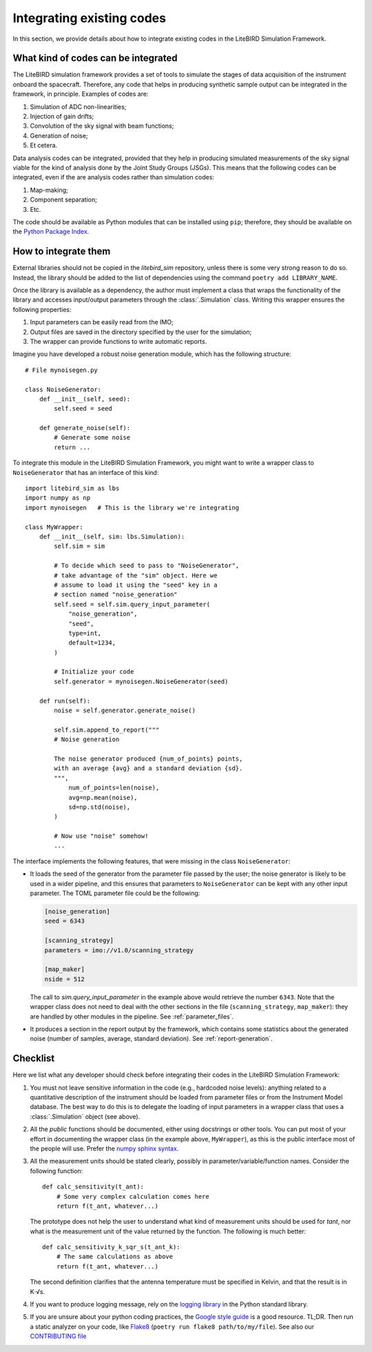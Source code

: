 Integrating existing codes
==========================

In this section, we provide details about how to integrate existing
codes in the LiteBIRD Simulation Framework.

What kind of codes can be integrated
------------------------------------

The LiteBIRD simulation framework provides a set of tools to simulate
the stages of data acquisition of the instrument onboard the
spacecraft. Therefore, any code that helps in producing synthetic
sample output can be integrated in the framework, in principle.
Examples of codes are:

1. Simulation of ADC non-linearities;
2. Injection of gain drifts;
3. Convolution of the sky signal with beam functions;
4. Generation of noise;
5. Et cetera.

Data analysis codes can be integrated, provided that they help in
producing simulated measurements of the sky signal viable for the kind
of analysis done by the Joint Study Groups (JSGs). This means that the
following codes can be integrated, even if the are analysis codes
rather than simulation codes:

1. Map-making;
2. Component separation;
3. Etc.

The code should be available as Python modules that can be installed
using ``pip``; therefore, they should be available on the `Python
Package Index <https://pypi.org/>`_.

How to integrate them
---------------------

External libraries should not be copied in the `litebird_sim`
repository, unless there is some very strong reason to do so. Instead,
the library should be added to the list of dependencies using the
command ``poetry add LIBRARY_NAME``.

Once the library is available as a dependency, the author must
implement a class that wraps the functionality of the library and
accesses input/output parameters through the :class:`.Simulation`
class. Writing this wrapper ensures the following properties:

1. Input parameters can be easily read from the IMO;
2. Output files are saved in the directory specified by the user for
   the simulation;
3. The wrapper can provide functions to write automatic reports.

Imagine you have developed a robust noise
generation module, which has the following structure::

     # File mynoisegen.py

     class NoiseGenerator:
         def __init__(self, seed):
             self.seed = seed

         def generate_noise(self):
             # Generate some noise
             return ...

To integrate this module in the LiteBIRD Simulation Framework, you
might want to write a wrapper class to ``NoiseGenerator`` that has an
interface of this kind::

  import litebird_sim as lbs
  import numpy as np
  import mynoisegen   # This is the library we're integrating
  
  class MyWrapper:
      def __init__(self, sim: lbs.Simulation):
          self.sim = sim

          # To decide which seed to pass to "NoiseGenerator",
          # take advantage of the "sim" object. Here we
          # assume to load it using the "seed" key in a
          # section named "noise_generation"
          self.seed = self.sim.query_input_parameter(
              "noise_generation",
              "seed",
              type=int,
              default=1234,
          )
          
          # Initialize your code
          self.generator = mynoisegen.NoiseGenerator(seed)

      def run(self):
          noise = self.generator.generate_noise()

          self.sim.append_to_report("""
          # Noise generation
          
          The noise generator produced {num_of_points} points,
          with an average {avg} and a standard deviation {sd}.
          """,
              num_of_points=len(noise),
              avg=np.mean(noise),
              sd=np.std(noise),
          )

          # Now use "noise" somehow!
          ...

The interface implements the following features, that were missing
in the class ``NoiseGenerator``:

- It loads the seed of the generator from the parameter file passed
  by the user; the noise generator is likely to be used in a wider
  pipeline, and this ensures that parameters to ``NoiseGenerator``
  can be kept with any other input parameter. The TOML parameter
  file could be the following:

  .. code-block:: text
                
    [noise_generation]
    seed = 6343
  
    [scanning_strategy]
    parameters = imo://v1.0/scanning_strategy
  
    [map_maker]
    nside = 512

  The call to `sim.query_input_parameter` in the example above would
  retrieve the number ``6343``. Note that the wrapper class does not
  need to deal with the other sections in the file
  (``scanning_strategy``, ``map_maker``): they are handled by other
  modules in the pipeline. See :ref:`parameter_files`.
  
- It produces a section in the report output by the framework, which
  contains some statistics about the generated noise (number of
  samples, average, standard deviation). See :ref:`report-generation`.
   
Checklist
---------

Here we list what any developer should check before integrating their
codes in the LiteBIRD Simulation Framework:

1. You must not leave sensitive information in the code (e.g.,
   hardcoded noise levels): anything related to a quantitative
   description of the instrument should be loaded from parameter files
   or from the Instrument Model database. The best way to do this is
   to delegate the loading of input parameters in a wrapper class that
   uses a :class:`.Simulation` object (see above).
             
2. All the *public* functions should be documented, either using
   docstrings or other tools. You can put most of your effort in
   documenting the wrapper class (in the example above,
   ``MyWrapper``), as this is the public interface most of the people
   will use. Prefer the 
   `numpy sphinx syntax
   <https://sphinxcontrib-napoleon.readthedocs.io/en/latest/example_numpy.html>`_.

3. All the measurement units should be stated clearly, possibly in
   parameter/variable/function names. Consider the following
   function::

     def calc_sensitivity(t_ant):
         # Some very complex calculation comes here
         return f(t_ant, whatever...)

   The prototype does not help the user to understand what kind of
   measurement units should be used for `tant`, nor what is the
   measurement unit of the value returned by the function. The
   following is much better::

     def calc_sensitivity_k_sqr_s(t_ant_k):
         # The same calculations as above
         return f(t_ant, whatever...)

   The second definition clarifies that the antenna temperature must
   be specified in Kelvin, and that the result is in K⋅√s.

4. If you want to produce logging message, rely on the `logging
   library <https://docs.python.org/3/library/logging.html>`_ in the
   Python standard library.

5. If you are unsure about your python coding practices, the 
   `Google style guide
   <https://github.com/google/styleguide/blob/gh-pages/pyguide.md>`_
   is a good resource. TL;DR. Then run a static analyzer on your code,
   like `Flake8 <https://pypi.org/project/flake8>`_ (``poetry run flake8 path/to/my/file``).
   See also our `CONTRIBUTING file
   <https://github.com/litebird/litebird_sim/blob/master/CONTRIBUTING.md>`_
